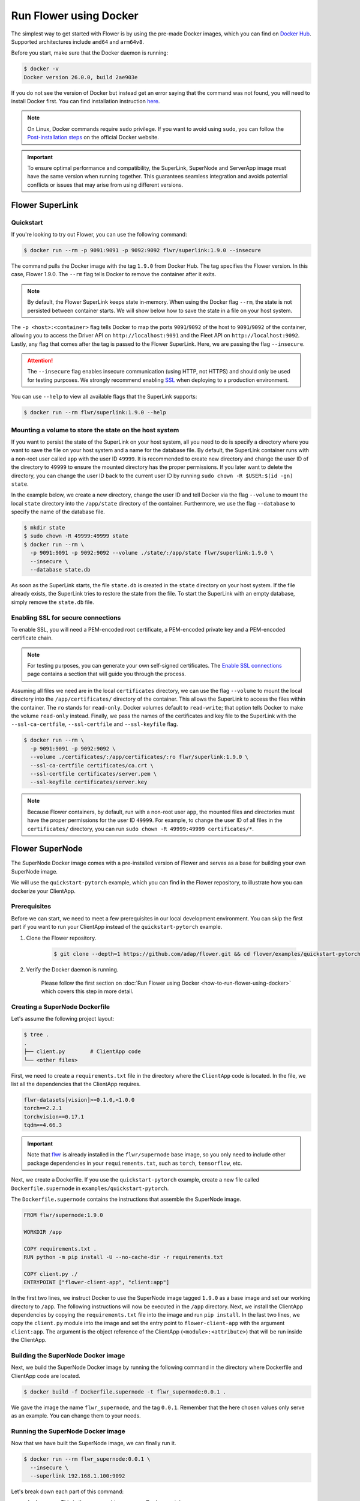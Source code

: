 Run Flower using Docker
=======================

The simplest way to get started with Flower is by using the pre-made Docker images, which you can
find on `Docker Hub <https://hub.docker.com/u/flwr>`__. Supported architectures include ``amd64``
and ``arm64v8``.

Before you start, make sure that the Docker daemon is running:

.. code-block:: bash

  $ docker -v
  Docker version 26.0.0, build 2ae903e

If you do not see the version of Docker but instead get an error saying that the command
was not found, you will need to install Docker first. You can find installation instruction
`here <https://docs.docker.com/get-docker/>`_.

.. note::

  On Linux, Docker commands require ``sudo`` privilege. If you want to avoid using ``sudo``,
  you can follow the `Post-installation steps <https://docs.docker.com/engine/install/linux-postinstall/>`_
  on the official Docker website.

.. important::

  To ensure optimal performance and compatibility, the SuperLink, SuperNode and ServerApp image
  must have the same version when running together. This guarantees seamless integration and
  avoids potential conflicts or issues that may arise from using different versions.

Flower SuperLink
----------------

Quickstart
~~~~~~~~~~

If you're looking to try out Flower, you can use the following command:

.. code-block:: bash

  $ docker run --rm -p 9091:9091 -p 9092:9092 flwr/superlink:1.9.0 --insecure

The command pulls the Docker image with the tag ``1.9.0`` from Docker Hub. The tag specifies
the Flower version. In this case, Flower 1.9.0. The ``--rm`` flag tells Docker to remove the
container after it exits.

.. note::

  By default, the Flower SuperLink keeps state in-memory. When using the Docker flag ``--rm``, the
  state is not persisted between container starts. We will show below how to save the state in a
  file on your host system.

The ``-p <host>:<container>`` flag tells Docker to map the ports ``9091``/``9092`` of the host to
``9091``/``9092`` of the container, allowing you to access the Driver API on ``http://localhost:9091``
and the Fleet API on ``http://localhost:9092``. Lastly, any flag that comes after the tag is passed
to the Flower SuperLink. Here, we are passing the flag ``--insecure``.

.. attention::

  The ``--insecure`` flag enables insecure communication (using HTTP, not HTTPS) and should only be
  used for testing purposes. We strongly recommend enabling
  `SSL <https://flower.ai/docs/framework/how-to-run-flower-using-docker.html#enabling-ssl-for-secure-connections>`__
  when deploying to a production environment.

You can use ``--help`` to view all available flags that the SuperLink supports:

.. code-block:: bash

  $ docker run --rm flwr/superlink:1.9.0 --help

Mounting a volume to store the state on the host system
~~~~~~~~~~~~~~~~~~~~~~~~~~~~~~~~~~~~~~~~~~~~~~~~~~~~~~~

If you want to persist the state of the SuperLink on your host system, all you need to do is specify
a directory where you want to save the file on your host system and a name for the database file. By
default, the SuperLink container runs with a non-root user called ``app`` with the user ID
``49999``. It is recommended to create new directory and change the user ID of the directory to
``49999`` to ensure the mounted directory has the proper permissions. If you later want to delete
the directory, you can change the user ID back to the current user ID by running
``sudo chown -R $USER:$(id -gn) state``.

In the example below, we create a new directory, change the user ID and tell Docker via the flag
``--volume`` to mount the local ``state`` directory into the ``/app/state`` directory of the
container. Furthermore, we use the flag ``--database`` to specify the name of the database file.

.. code-block:: bash

  $ mkdir state
  $ sudo chown -R 49999:49999 state
  $ docker run --rm \
    -p 9091:9091 -p 9092:9092 --volume ./state/:/app/state flwr/superlink:1.9.0 \
    --insecure \
    --database state.db

As soon as the SuperLink starts, the file ``state.db`` is created in the ``state`` directory on
your host system. If the file already exists, the SuperLink tries to restore the state from the
file. To start the SuperLink with an empty database, simply remove the ``state.db`` file.

Enabling SSL for secure connections
~~~~~~~~~~~~~~~~~~~~~~~~~~~~~~~~~~~

To enable SSL, you will need a PEM-encoded root certificate, a PEM-encoded private key and a
PEM-encoded certificate chain.

.. note::
  For testing purposes, you can generate your own self-signed certificates. The
  `Enable SSL connections <https://flower.ai/docs/framework/how-to-enable-ssl-connections.html#certificates>`__
  page contains a section that will guide you through the process.

Assuming all files we need are in the local ``certificates`` directory, we can use the flag
``--volume`` to mount the local directory into the ``/app/certificates/`` directory of the container.
This allows the SuperLink to access the files within the container. The ``ro`` stands for
``read-only``. Docker volumes default to ``read-write``; that option tells Docker to make the volume
``read-only`` instead. Finally, we pass the names of the certificates and key file to the SuperLink
with the ``--ssl-ca-certfile``, ``--ssl-certfile`` and ``--ssl-keyfile`` flag.

.. code-block:: bash

  $ docker run --rm \
    -p 9091:9091 -p 9092:9092 \
    --volume ./certificates/:/app/certificates/:ro flwr/superlink:1.9.0 \
    --ssl-ca-certfile certificates/ca.crt \
    --ssl-certfile certificates/server.pem \
    --ssl-keyfile certificates/server.key

.. note::

  Because Flower containers, by default, run with a non-root user ``app``, the mounted files and
  directories must have the proper permissions for the user ID ``49999``. For example, to change the
  user ID of all files in the ``certificates/`` directory, you can run
  ``sudo chown -R 49999:49999 certificates/*``.

Flower SuperNode
----------------

The SuperNode Docker image comes with a pre-installed version of Flower and serves as a base for
building your own SuperNode image.

We will use the ``quickstart-pytorch`` example, which you can find in
the Flower repository, to illustrate how you can dockerize your ClientApp.

.. _SuperNode Prerequisites:

Prerequisites
~~~~~~~~~~~~~

Before we can start, we need to meet a few prerequisites in our local development environment.
You can skip the first part if you want to run your ClientApp instead of the ``quickstart-pytorch``
example.

#. Clone the Flower repository.

    .. code-block:: bash

      $ git clone --depth=1 https://github.com/adap/flower.git && cd flower/examples/quickstart-pytorch

#. Verify the Docker daemon is running.

    Please follow the first section on
    :doc:`Run Flower using Docker <how-to-run-flower-using-docker>`
    which covers this step in more detail.


Creating a SuperNode Dockerfile
~~~~~~~~~~~~~~~~~~~~~~~~~~~~~~~

Let's assume the following project layout:

.. code-block:: bash

  $ tree .
  .
  ├── client.py        # ClientApp code
  └── <other files>

First, we need to create a ``requirements.txt`` file in the directory where the ``ClientApp`` code
is located. In the file, we list all the dependencies that the ClientApp requires.

.. code-block::

  flwr-datasets[vision]>=0.1.0,<1.0.0
  torch==2.2.1
  torchvision==0.17.1
  tqdm==4.66.3

.. important::

  Note that `flwr <https://pypi.org/project/flwr/>`__ is already installed in the ``flwr/supernode``
  base image, so you only need to include other package dependencies in your ``requirements.txt``,
  such as ``torch``, ``tensorflow``, etc.

Next, we create a Dockerfile. If you use the ``quickstart-pytorch`` example, create a new
file called ``Dockerfile.supernode`` in ``examples/quickstart-pytorch``.

The ``Dockerfile.supernode`` contains the instructions that assemble the SuperNode image.

.. code-block:: dockerfile

  FROM flwr/supernode:1.9.0

  WORKDIR /app

  COPY requirements.txt .
  RUN python -m pip install -U --no-cache-dir -r requirements.txt

  COPY client.py ./
  ENTRYPOINT ["flower-client-app", "client:app"]

In the first two lines, we instruct Docker to use the SuperNode image tagged ``1.9.0`` as a base
image and set our working directory to ``/app``. The following instructions will now be
executed in the ``/app`` directory. Next, we install the ClientApp dependencies by copying the
``requirements.txt`` file into the image and run ``pip install``. In the last two lines,
we copy the ``client.py`` module into the image and set the entry point to ``flower-client-app`` with
the argument ``client:app``. The argument is the object reference of the ClientApp
(``<module>:<attribute>``) that will be run inside the ClientApp.

Building the SuperNode Docker image
~~~~~~~~~~~~~~~~~~~~~~~~~~~~~~~~~~~

Next, we build the SuperNode Docker image by running the following command in the directory where
Dockerfile and ClientApp code are located.

.. code-block:: bash

  $ docker build -f Dockerfile.supernode -t flwr_supernode:0.0.1 .

We gave the image the name ``flwr_supernode``, and the tag ``0.0.1``. Remember that the here chosen
values only serve as an example. You can change them to your needs.


Running the SuperNode Docker image
~~~~~~~~~~~~~~~~~~~~~~~~~~~~~~~~~~

Now that we have built the SuperNode image, we can finally run it.

.. code-block:: bash

  $ docker run --rm flwr_supernode:0.0.1 \
    --insecure \
    --superlink 192.168.1.100:9092

Let's break down each part of this command:

* ``docker run``: This is the command to run a new Docker container.
* ``--rm``: This option specifies that the container should be automatically removed when it stops.
* ``flwr_supernode:0.0.1``: The name the tag of the Docker image to use.
* ``--insecure``: This option enables insecure communication.

.. attention::

  The ``--insecure`` flag enables insecure communication (using HTTP, not HTTPS) and should only be
  used for testing purposes. We strongly recommend enabling
  `SSL <https://flower.ai/docs/framework/how-to-run-flower-using-docker.html#enabling-ssl-for-secure-connections>`__
  when deploying to a production environment.

* | ``--superlink 192.168.1.100:9092``: This option specifies the address of the SuperLinks Fleet
  | API to connect to. Remember to update it with your SuperLink IP.

.. note::

  To test running Flower locally, you can create a
  `bridge network <https://docs.docker.com/network/network-tutorial-standalone/#use-user-defined-bridge-networks>`__,
  use the ``--network`` argument and pass the name of the Docker network to run your SuperNodes.

Any argument that comes after the tag is passed to the Flower SuperNode binary.
To see all available flags that the SuperNode supports, run:

.. code-block:: bash

  $ docker run --rm flwr/supernode:1.9.0 --help

Enabling SSL for secure connections
~~~~~~~~~~~~~~~~~~~~~~~~~~~~~~~~~~~

To enable SSL, we will need to mount a PEM-encoded root certificate into your SuperNode container.

Assuming the certificate already exists locally, we can use the flag ``--volume`` to mount the local
certificate into the container's ``/app/`` directory. This allows the SuperNode to access the
certificate within the container. Use the ``--root-certificates`` flag when starting the container.

.. code-block:: bash


  $ docker run --rm --volume ./ca.crt:/app/ca.crt flwr_supernode:0.0.1 \
    --superlink 192.168.1.100:9092 \
    --root-certificates ca.crt

Flower ServerApp
----------------

The procedure for building and running a ServerApp image is almost identical to the SuperNode image.

Similar to the SuperNode image, the ServerApp Docker image comes with a pre-installed version of
Flower and serves as a base for building your own ServerApp image.

We will use the same ``quickstart-pytorch`` example as we do in the Flower SuperNode section.
If you have not already done so, please follow the `SuperNode Prerequisites`_ before proceeding.


Creating a ServerApp Dockerfile
~~~~~~~~~~~~~~~~~~~~~~~~~~~~~~~

Let's assume the following project layout:

.. code-block:: bash

  $ tree .
  .
  ├── server.py        # ServerApp code
  └── <other files>

First, we need to create a Dockerfile in the directory where the ``ServerApp`` code is located.
If you use the ``quickstart-pytorch`` example, create a new file called ``Dockerfile.serverapp`` in
``examples/quickstart-pytorch``.

The ``Dockerfile.serverapp`` contains the instructions that assemble the ServerApp image.

.. code-block:: dockerfile

  FROM flwr/serverapp:1.9.0

  WORKDIR /app

  COPY server.py ./
  ENTRYPOINT ["flower-server-app", "server:app"]

In the first two lines, we instruct Docker to use the ServerApp image tagged ``1.9.0`` as a base
image and set our working directory to ``/app``. The following instructions will now be
executed in the ``/app`` directory. In the last two lines, we copy the ``server.py`` module into the
image and set the entry point to ``flower-server-app`` with the argument ``server:app``.
The argument is the object reference of the ServerApp (``<module>:<attribute>``) that will be run
inside the ServerApp container.

Building the ServerApp Docker image
~~~~~~~~~~~~~~~~~~~~~~~~~~~~~~~~~~~

Next, we build the ServerApp Docker image by running the following command in the directory where
Dockerfile and ServerApp code are located.

.. code-block:: bash

  $ docker build -f Dockerfile.serverapp -t flwr_serverapp:0.0.1 .

We gave the image the name ``flwr_serverapp``, and the tag ``0.0.1``. Remember that the here chosen
values only serve as an example. You can change them to your needs.


Running the ServerApp Docker image
~~~~~~~~~~~~~~~~~~~~~~~~~~~~~~~~~~

Now that we have built the ServerApp image, we can finally run it.

.. code-block:: bash

  $ docker run --rm flwr_serverapp:0.0.1 \
    --insecure \
    --superlink 192.168.1.100:9091

Let's break down each part of this command:

* ``docker run``: This is the command to run a new Docker container.
* ``--rm``: This option specifies that the container should be automatically removed when it stops.
* ``flwr_serverapp:0.0.1``: The name the tag of the Docker image to use.
* ``--insecure``: This option enables insecure communication.

.. attention::

  The ``--insecure`` flag enables insecure communication (using HTTP, not HTTPS) and should only be
  used for testing purposes. We strongly recommend enabling
  `SSL <https://flower.ai/docs/framework/how-to-run-flower-using-docker.html#enabling-ssl-for-secure-connections>`__
  when deploying to a production environment.

* | ``--superlink 192.168.1.100:9091``: This option specifies the address of the SuperLinks Driver
  | API to connect to. Remember to update it with your SuperLink IP.

.. note::
  To test running Flower locally, you can create a
  `bridge network <https://docs.docker.com/network/network-tutorial-standalone/#use-user-defined-bridge-networks>`__,
  use the ``--network`` argument and pass the name of the Docker network to run your ServerApps.

Any argument that comes after the tag is passed to the Flower ServerApp binary.
To see all available flags that the ServerApp supports, run:

.. code-block:: bash

  $ docker run --rm flwr/serverapp:1.9.0 --help

Enabling SSL for secure connections
~~~~~~~~~~~~~~~~~~~~~~~~~~~~~~~~~~~

To enable SSL, we will need to mount a PEM-encoded root certificate into your ServerApp container.

Assuming the certificate already exists locally, we can use the flag ``--volume`` to mount the local
certificate into the container's ``/app/`` directory. This allows the ServerApp to access the
certificate within the container. Use the ``--root-certificates`` flags when starting the container.

.. code-block:: bash

  $ docker run --rm --volume ./ca.crt:/app/ca.crt flwr_serverapp:0.0.1 \
    --superlink 192.168.1.100:9091 \
    --root-certificates ca.crt

Advanced Docker options
-----------------------

Run with root user privileges
~~~~~~~~~~~~~~~~~~~~~~~~~~~~~

Flower Docker images, by default, run with a non-root user (username/groupname: ``app``,
UID/GID: ``49999``). Using root user is not recommended unless it is necessary for specific
tasks during the build process. Always make sure to run the container as a non-root user in
production to maintain security best practices.

**Run a container with root user privileges**

Run the Docker image with the ``-u`` flag and specify ``root`` as the username:

.. code-block:: bash

   $ docker run --rm -u root flwr/superlink:1.9.0

This command will run the Docker container with root user privileges.

**Run the build process with root user privileges**

If you want to switch to the root user during the build process of the Docker image to install
missing system dependencies, you can use the ``USER root`` directive within your Dockerfile.

.. code-block:: dockerfile

  FROM flwr/supernode:1.9.0

  # Switch to root user
  USER root

  # Install missing dependencies (requires root access)
  RUN apt-get update && apt-get install -y <required-package-name>

  # Switch back to non-root user app
  USER app

  # Continue with your Docker image build process
  ...

Using a different Flower version
~~~~~~~~~~~~~~~~~~~~~~~~~~~~~~~~

If you want to use a different version of Flower, for example Flower nightly, you can do so by
changing the tag. All available versions are on `Docker Hub <https://hub.docker.com/u/flwr>`__.

.. important::

  When using Flower nightly, the SuperNode nightly image must be paired with the corresponding
  SuperLink and ServerApp nightly images released on the same day. To ensure the versions are
  in sync, using the concrete tag, e.g., ``1.10.0.dev20240610`` instead of ``nightly`` is
  recommended.

Pinning a Docker image to a specific version
~~~~~~~~~~~~~~~~~~~~~~~~~~~~~~~~~~~~~~~~~~~~

It may happen that we update the images behind the tags. Such updates usually include security
updates of system dependencies that should not change the functionality of Flower. However, if you
want to ensure that you always use the same image, you can specify the hash of the image instead of
the tag.

The following command returns the current image hash referenced by the ``superlink:1.9.0`` tag:

.. code-block:: bash

  $ docker inspect --format='{{index .RepoDigests 0}}' flwr/superlink:1.9.0
  flwr/superlink@sha256:985c24b2b337ab7f15a554fde9d860cede95079bcaa244fda8f12c0805e34c7d

Next, we can pin the hash when running a new SuperLink container:

.. code-block:: bash

  $ docker run \
    --rm flwr/superlink@sha256:985c24b2b337ab7f15a554fde9d860cede95079bcaa244fda8f12c0805e34c7d \
    --insecure

Setting environment variables
~~~~~~~~~~~~~~~~~~~~~~~~~~~~~

To set a variable inside a Docker container, you can use the ``-e <name>=<value>`` flag.

.. code-block:: bash

  $ docker run -e FLWR_TELEMETRY_ENABLED=0 \
    --rm flwr/superlink:1.9.0 --insecure

